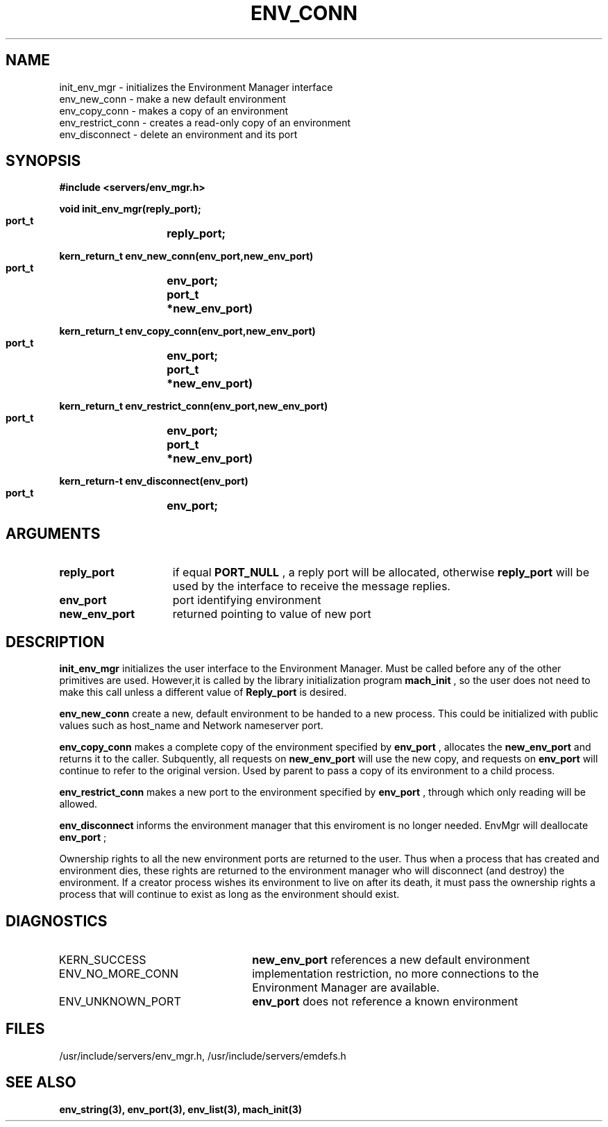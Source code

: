 .\"
.\" $Id: env_conn.3,v 1.1 89/12/28 14:39:13 bww Exp $
.\"
.\" HISTORY
.\" $Log:	env_conn.3,v $
.\" Revision 1.1  89/12/28  14:39:13  bww
.\" 	Mach Release 2.5
.\" 	[89/12/28  14:39:00  bww]
.\" 
.\" 12-Nov-86  Mary Thompson (mrt) at Carnegie-Mellon University
.\"	Created.
.\"
.TH ENV_CONN 3 11/12/86
.CM 4
.SH NAME
.nf
init_env_mgr  \-  initializes the Environment Manager interface
env_new_conn  \-  make a new default environment
env_copy_conn  \-  makes a copy of an environment
env_restrict_conn  \-  creates a read-only copy of an environment
env_disconnect  \-  delete an environment and its port
.SH SYNOPSIS
.nf
.ft B
#include <servers/env_mgr.h>

.nf
.ft B
void init_env_mgr(reply_port);
    port_t	reply_port;

.fi
.ft P
.nf
.ft B
kern_return_t env_new_conn(env_port,new_env_port)
    port_t	env_port;
    port_t	*new_env_port)

.fi
.ft P
.nf
.ft B
kern_return_t env_copy_conn(env_port,new_env_port)
    port_t	env_port;
    port_t	*new_env_port)

.fi
.ft P
.nf
.ft B
kern_return_t env_restrict_conn(env_port,new_env_port)
    port_t	env_port;
    port_t	*new_env_port)

.fi
.ft P
.nf
.ft B
kern_return-t env_disconnect(env_port)
    port_t	env_port;

.fi
.ft P
.SH ARGUMENTS
.TP 15
.B
reply_port
if equal 
.B PORT_NULL
, a reply port will be allocated, otherwise
.B reply_port
will be used by the interface to receive the 
message replies.
.TP 15
.B
env_port
port identifying environment
.TP 15
.B
new_env_port
returned pointing to value of new port

.SH DESCRIPTION

.B init_env_mgr
initializes the user interface to the Environment Manager.
Must be called before any of the other primitives are used. However,it
is called by the library initialization program 
.B mach_init
,
so the user does not need to make this call unless a different value of
.B Reply_port
is desired.

.B env_new_conn
create a new, default environment to be handed to a new process. This could
be initialized with public values such as host_name and Network nameserver port.

.B env_copy_conn
makes a complete copy of the environment specified by 
.B env_port
, allocates
the 
.B new_env_port
and returns it to the caller. Subquently, all requests on
.B new_env_port
will use the new copy, and requests on 
.B env_port
will continue
to refer to the original version. Used by parent to pass a copy of its
environment to a child process.

.B env_restrict_conn
makes a new port to the environment specified by 
.B env_port
, through which
only reading will be allowed.

.B env_disconnect
informs the environment manager that this enviroment is no longer needed.
EnvMgr will deallocate 
.B env_port
;

Ownership rights to all the new environment ports are returned to the user. Thus
when a process that has created and environment dies, these rights are returned
to the environment manager who will disconnect (and destroy) the environment.
If a creator process wishes its environment
to live on after its death, it must pass the ownership rights a process that
will continue to exist as long as the environment should exist.

.SH DIAGNOSTICS
.TP 25
KERN_SUCCESS
.B new_env_port
references a new default environment
.TP 25
ENV_NO_MORE_CONN
implementation restriction, no more connections to
the Environment Manager are available.
.TP 25
ENV_UNKNOWN_PORT
.B env_port
does not reference a known environment

.SH FILES
/usr/include/servers/env_mgr.h,
/usr/include/servers/emdefs.h

.SH SEE ALSO
.B env_string(3), env_port(3), env_list(3), mach_init(3)
